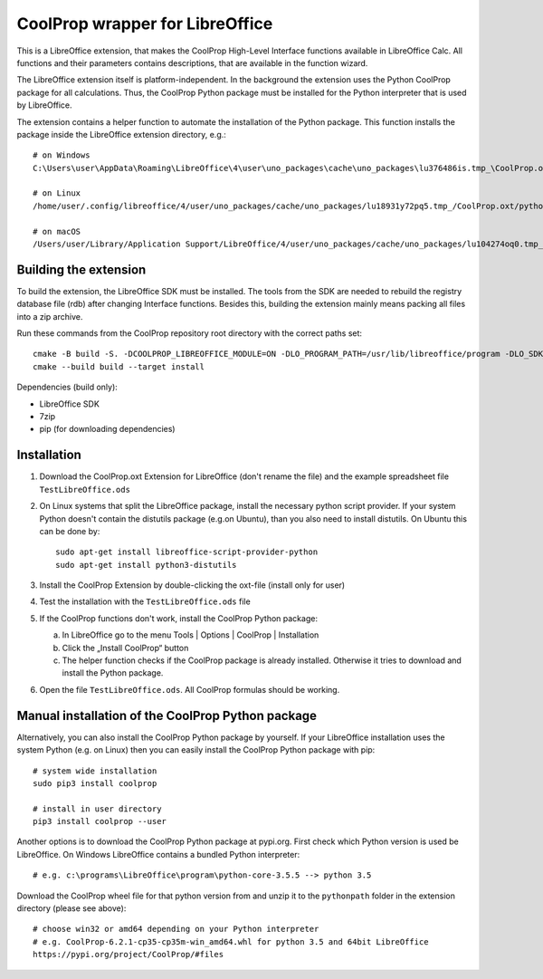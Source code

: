 CoolProp wrapper for LibreOffice
================================

This is a LibreOffice extension, that makes the CoolProp High-Level Interface functions available in LibreOffice Calc. All functions and their parameters contains descriptions, that are available in the function wizard.

The LibreOffice extension itself is platform-independent. In the background the extension uses the Python CoolProp package for all calculations. Thus, the CoolProp Python package must be installed for the Python interpreter that is used by LibreOffice.

The extension contains a helper function to automate the installation of the Python package. This function installs the package inside the LibreOffice extension directory, e.g.::

    # on Windows
    C:\Users\user\AppData\Roaming\LibreOffice\4\user\uno_packages\cache\uno_packages\lu376486is.tmp_\CoolProp.oxt\pythonpath

    # on Linux
    /home/user/.config/libreoffice/4/user/uno_packages/cache/uno_packages/lu18931y72pq5.tmp_/CoolProp.oxt/pythonpath

    # on macOS
    /Users/user/Library/Application Support/LibreOffice/4/user/uno_packages/cache/uno_packages/lu104274oq0.tmp_/CoolProp.oxt/pythonpath


Building the extension
----------------------

To build the extension, the LibreOffice SDK must be installed. The tools from the SDK are needed to rebuild the registry database file (rdb) after changing Interface functions. Besides this, building the extension mainly means packing all files into a zip archive.

Run these commands from the CoolProp repository root directory with the correct paths set::

    cmake -B build -S. -DCOOLPROP_LIBREOFFICE_MODULE=ON -DLO_PROGRAM_PATH=/usr/lib/libreoffice/program -DLO_SDK_PATH=/usr/lib/libreoffice/sdk
    cmake --build build --target install


Dependencies (build only):

* LibreOffice SDK
* 7zip
* pip (for downloading dependencies)


Installation
------------

1. Download the CoolProp.oxt Extension for LibreOffice (don't rename the file) and the example spreadsheet file ``TestLibreOffice.ods``

2. On Linux systems that split the LibreOffice package, install the necessary python script provider. If your system Python doesn't contain the distutils package (e.g.on Ubuntu), than you also need to install distutils. On Ubuntu this can be done by::

    sudo apt-get install libreoffice-script-provider-python
    sudo apt-get install python3-distutils

3. Install the CoolProp Extension by double-clicking the oxt-file (install only for user)

4. Test the installation with the ``TestLibreOffice.ods`` file

5. If the CoolProp functions don't work, install the CoolProp Python package:

   a. In LibreOffice go to the menu Tools | Options | CoolProp | Installation
   b. Click the „Install CoolProp“ button
   c. The helper function checks if the CoolProp package is already installed. Otherwise it tries to download and install the Python package.

6. Open the file ``TestLibreOffice.ods``. All CoolProp formulas should be working.


Manual installation of the CoolProp Python package
--------------------------------------------------

Alternatively, you can also install the CoolProp Python package by yourself. If your LibreOffice installation uses the system Python (e.g. on Linux) then you can easily install the CoolProp Python package with pip::

    # system wide installation
    sudo pip3 install coolprop

    # install in user directory
    pip3 install coolprop --user


Another options is to download the CoolProp Python package at pypi.org. First check which Python version is used be LibreOffice. On Windows LibreOffice contains a bundled Python interpreter::

    # e.g. c:\programs\LibreOffice\program\python-core-3.5.5 --> python 3.5


Download the CoolProp wheel file for that python version from and unzip it to the ``pythonpath`` folder in the extension directory (please see above)::

    # choose win32 or amd64 depending on your Python interpreter
    # e.g. CoolProp-6.2.1-cp35-cp35m-win_amd64.whl for python 3.5 and 64bit LibreOffice
    https://pypi.org/project/CoolProp/#files
